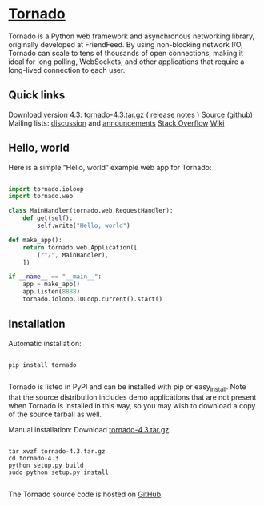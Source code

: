 * [[http://www.tornadoweb.org/en/stable/index.html#][Tornado]]

Tornado is a Python web framework and asynchronous networking library, 
originally developed at FriendFeed. By using non-blocking network I/O, 
Tornado can scale to tens of thousands of open connections, 
making it ideal for long polling, WebSockets, and other applications 
that require a long-lived connection to each user.

** Quick links

Download version 4.3: [[https://pypi.python.org/packages/source/t/tornado/tornado-4.3.tar.gz][tornado-4.3.tar.gz]] ( [[http://www.tornadoweb.org/en/stable/releases.html][release notes]] )
[[https://github.com/tornadoweb/tornado][Source (github)]]
Mailing lists: [[http://groups.google.com/group/python-tornado][discussion]] and [[http://groups.google.com/group/python-tornado-announce][announcements]]
[[http://stackoverflow.com/questions/tagged/tornado][Stack Overflow]]
[[https://github.com/tornadoweb/tornado/wiki/Links][Wiki]]

** Hello, world
Here is a simple “Hello, world” example web app for Tornado:

#+NAME: hello.py
#+BEGIN_SRC python

import tornado.ioloop
import tornado.web

class MainHandler(tornado.web.RequestHandler):
    def get(self):
        self.write("Hello, world")

def make_app():
    return tornado.web.Application([
        (r"/", MainHandler),
    ])

if __name__ == "__main__":
    app = make_app()
    app.listen(8888)
    tornado.ioloop.IOLoop.current().start()

#+END_SRC

** Installation
Automatic installation:

#+NAME:
#+BEGIN_SRC

pip install tornado

#+END_SRC

Tornado is listed in PyPI and can be installed with pip or easy_install. 
Note that the source distribution includes demo applications that are not 
present when Tornado is installed in this way, so you may wish to download 
a copy of the source tarball as well.

Manual installation: Download [[https://pypi.python.org/packages/source/t/tornado/tornado-4.3.tar.gz][tornado-4.3.tar.gz]]:

#+NAME:
#+BEGIN_SRC

tar xvzf tornado-4.3.tar.gz
cd tornado-4.3
python setup.py build
sudo python setup.py install

#+END_SRC
The Tornado source code is hosted on [[https://github.com/tornadoweb/tornado][GitHub]].
